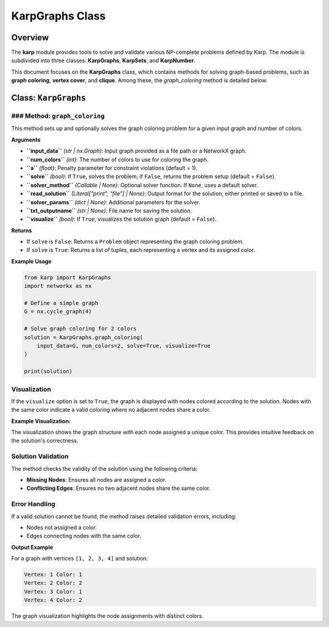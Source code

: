 KarpGraphs Class
================

Overview
--------
The **karp** module provides tools to solve and validate various NP-complete problems defined by Karp. The module is subdivided into three classes: **KarpGraphs**, **KarpSets**, and **KarpNumber**.

This document focuses on the **KarpGraphs** class, which contains methods for solving graph-based problems, such as **graph coloring**, **vertex cover**, and **clique**. Among these, the `graph_coloring` method is detailed below.

Class: ``KarpGraphs``
---------------------

### Method: ``graph_coloring``
~~~~~~~~~~~~~~~~~~~~~~~~~~~~~~
This method sets up and optionally solves the graph coloring problem for a given input graph and number of colors.

**Arguments**

- **``input_data``** *(str | nx.Graph)*: Input graph provided as a file path or a NetworkX graph.
- **``num_colors``** *(int)*: The number of colors to use for coloring the graph.
- **``a``** *(float)*: Penalty parameter for constraint violations (default = 1).
- **``solve``** *(bool)*: If ``True``, solves the problem; if ``False``, returns the problem setup (default = ``False``).
- **``solver_method``** *(Callable | None)*: Optional solver function. If ``None``, uses a default solver.
- **``read_solution``** *(Literal["print", "file"] | None)*: Output format for the solution, either printed or saved to a file.
- **``solver_params``** *(dict | None)*: Additional parameters for the solver.
- **``txt_outputname``** *(str | None)*: File name for saving the solution.
- **``visualize``** *(bool)*: If ``True``, visualizes the solution graph (default = ``False``).

**Returns**

- If ``solve`` is ``False``: Returns a ``Problem`` object representing the graph coloring problem.
- If ``solve`` is ``True``: Returns a list of tuples, each representing a vertex and its assigned color.

**Example Usage**

.. code-block:: python

    from karp import KarpGraphs
    import networkx as nx

    # Define a simple graph
    G = nx.cycle_graph(4)

    # Solve graph coloring for 2 colors
    solution = KarpGraphs.graph_coloring(
        input_data=G, num_colors=2, solve=True, visualize=True
    )

    print(solution)

Visualization
~~~~~~~~~~~~~
If the ``visualize`` option is set to ``True``, the graph is displayed with nodes colored according to the solution. Nodes with the same color indicate a valid coloring where no adjacent nodes share a color.

**Example Visualization:**

The visualization shows the graph structure with each node assigned a unique color. This provides intuitive feedback on the solution's correctness.

Solution Validation
~~~~~~~~~~~~~~~~~~~
The method checks the validity of the solution using the following criteria:

- **Missing Nodes**: Ensures all nodes are assigned a color.
- **Conflicting Edges**: Ensures no two adjacent nodes share the same color.

Error Handling
~~~~~~~~~~~~~~
If a valid solution cannot be found, the method raises detailed validation errors, including:

- Nodes not assigned a color.
- Edges connecting nodes with the same color.

**Output Example**

For a graph with vertices ``[1, 2, 3, 4]`` and solution:

.. code-block:: text

    Vertex: 1 Color: 1
    Vertex: 2 Color: 2
    Vertex: 3 Color: 1
    Vertex: 4 Color: 2

The graph visualization highlights the node assignments with distinct colors.
